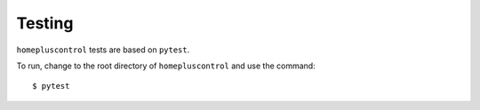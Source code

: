 .. _testing:

Testing
=======
``homepluscontrol`` tests are based on ``pytest``. 

To run, change to the root directory of ``homepluscontrol`` and use the command::
    
    $ pytest 